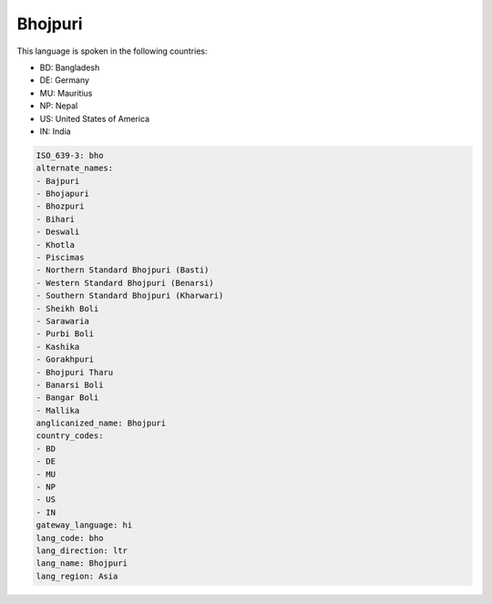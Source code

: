 .. _bho:

Bhojpuri
========

This language is spoken in the following countries:

* BD: Bangladesh
* DE: Germany
* MU: Mauritius
* NP: Nepal
* US: United States of America
* IN: India

.. code-block:: yaml

    ISO_639-3: bho
    alternate_names:
    - Bajpuri
    - Bhojapuri
    - Bhozpuri
    - Bihari
    - Deswali
    - Khotla
    - Piscimas
    - Northern Standard Bhojpuri (Basti)
    - Western Standard Bhojpuri (Benarsi)
    - Southern Standard Bhojpuri (Kharwari)
    - Sheikh Boli
    - Sarawaria
    - Purbi Boli
    - Kashika
    - Gorakhpuri
    - Bhojpuri Tharu
    - Banarsi Boli
    - Bangar Boli
    - Mallika
    anglicanized_name: Bhojpuri
    country_codes:
    - BD
    - DE
    - MU
    - NP
    - US
    - IN
    gateway_language: hi
    lang_code: bho
    lang_direction: ltr
    lang_name: Bhojpuri
    lang_region: Asia
    
